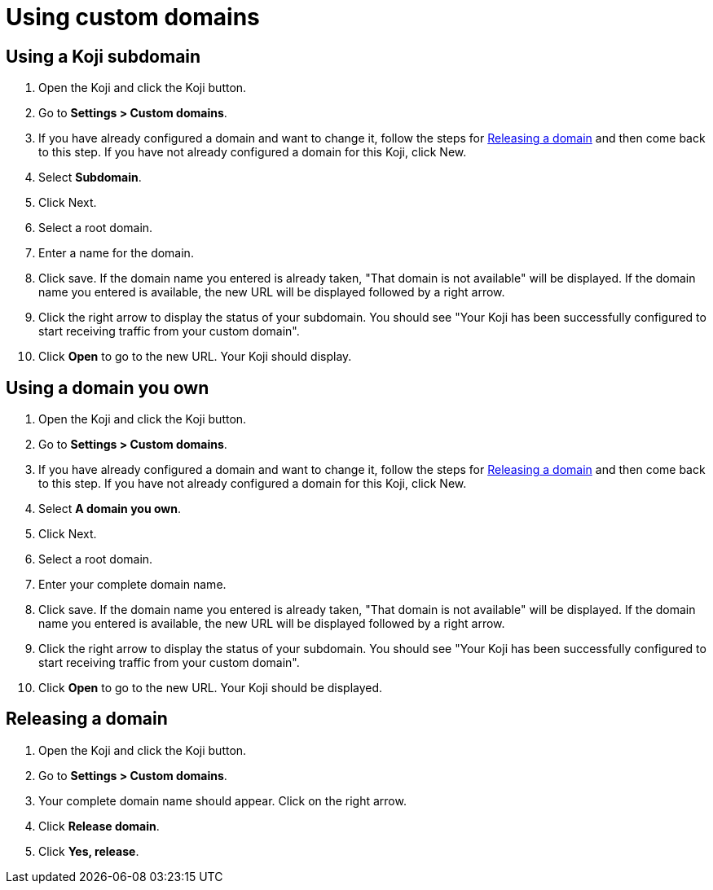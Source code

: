 = Using custom domains
:page-slug: custom-domains
:page-description: How to configure your Koji to use a custom domain.

== Using a Koji subdomain

. Open the Koji and click the Koji button.

. Go to *Settings > Custom domains*.

. If you have already configured a domain and want to change it, follow the steps for <<_releasing_a_domain>> and then come back to this step.
If you have not already configured a domain for this Koji, click New.

. Select *Subdomain*.

. Click Next.

. Select a root domain.

. Enter a name for the domain.

. Click save.
If the domain name you entered is already taken, "That domain is not available" will be displayed.
If the domain name you entered is available, the new URL will be displayed followed by a right arrow.

. Click the right arrow to display the status of your subdomain.
You should see "Your Koji has been successfully configured to start receiving traffic from your custom domain".

. Click *Open* to go to the new URL. Your Koji should display.

== Using a domain you own

. Open the Koji and click the Koji button.

. Go to *Settings > Custom domains*.

. If you have already configured a domain and want to change it, follow the steps for <<_releasing_a_domain>> and then come back to this step.
If you have not already configured a domain for this Koji, click New.

. Select *A domain you own*.

. Click Next.

. Select a root domain.

. Enter your complete domain name.

. Click save.
If the domain name you entered is already taken, "That domain is not available" will be displayed.
If the domain name you entered is available, the new URL will be displayed followed by a right arrow.

. Click the right arrow to display the status of your subdomain. You should see "Your Koji has been successfully configured to start receiving traffic from your custom domain".

. Click *Open* to go to the new URL. Your Koji should be displayed.

== Releasing a domain

. Open the Koji and click the Koji button.

. Go to *Settings > Custom domains*.

. Your complete domain name should appear. Click on the right arrow.

. Click *Release domain*.

. Click *Yes, release*.
